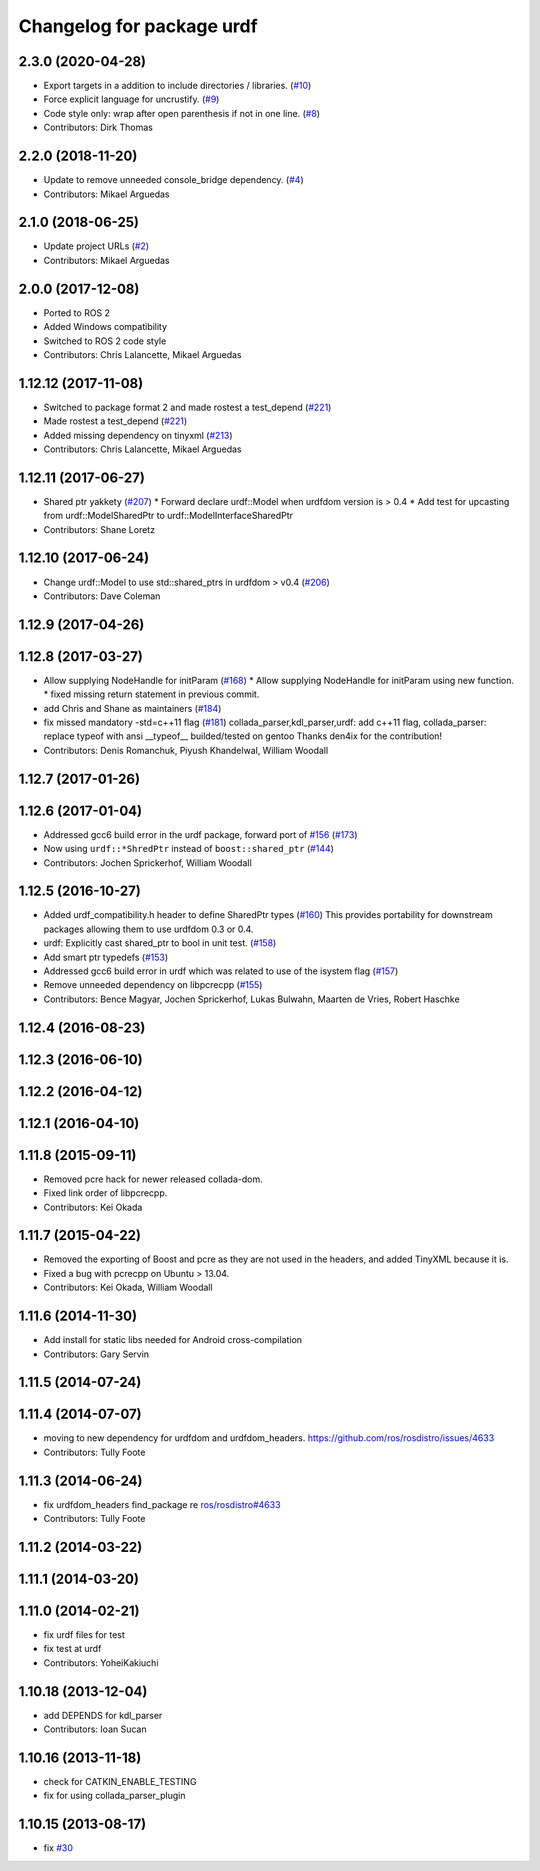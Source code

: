 ^^^^^^^^^^^^^^^^^^^^^^^^^^
Changelog for package urdf
^^^^^^^^^^^^^^^^^^^^^^^^^^

2.3.0 (2020-04-28)
------------------
* Export targets in a addition to include directories / libraries. (`#10 <https://github.com/ros2/urdf/issues/10>`_)
* Force explicit language for uncrustify. (`#9 <https://github.com/ros2/urdf/issues/9>`_)
* Code style only: wrap after open parenthesis if not in one line. (`#8 <https://github.com/ros2/urdf/issues/8>`_)
* Contributors: Dirk Thomas

2.2.0 (2018-11-20)
------------------
* Update to remove unneeded console_bridge dependency. (`#4 <https://github.com/ros2/urdf/issues/4>`_)
* Contributors: Mikael Arguedas

2.1.0 (2018-06-25)
------------------
* Update project URLs (`#2 <https://github.com/ros2/urdf/issues/2>`_)
* Contributors: Mikael Arguedas

2.0.0 (2017-12-08)
------------------
* Ported to ROS 2
* Added Windows compatibility
* Switched to ROS 2 code style
* Contributors: Chris Lalancette, Mikael Arguedas

1.12.12 (2017-11-08)
--------------------
* Switched to package format 2 and made rostest a test_depend (`#221 <https://github.com/ros/robot_model/pull/221>`_)
* Made rostest a test_depend (`#221 <https://github.com/ros/robot_model/pull/221>`_)
* Added missing dependency on tinyxml (`#213 <https://github.com/ros/robot_model/pull/213>`_)
* Contributors: Chris Lalancette, Mikael Arguedas


1.12.11 (2017-06-27)
--------------------
* Shared ptr yakkety (`#207 <https://github.com/ros/robot_model/issues/207>`_)
  * Forward declare urdf::Model when urdfdom version is > 0.4
  * Add test for upcasting from urdf::ModelSharedPtr to urdf::ModelInterfaceSharedPtr
* Contributors: Shane Loretz

1.12.10 (2017-06-24)
--------------------
* Change urdf::Model to use std::shared_ptrs in urdfdom > v0.4 (`#206 <https://github.com/ros/robot_model/issues/206>`_)
* Contributors: Dave Coleman

1.12.9 (2017-04-26)
-------------------

1.12.8 (2017-03-27)
-------------------
* Allow supplying NodeHandle for initParam (`#168 <https://github.com/ros/robot_model/issues/168>`_)
  * Allow supplying NodeHandle for initParam using new function.
  * fixed missing return statement in previous commit.
* add Chris and Shane as maintainers (`#184 <https://github.com/ros/robot_model/issues/184>`_)
* fix missed mandatory -std=c++11 flag (`#181 <https://github.com/ros/robot_model/issues/181>`_)
  collada_parser,kdl_parser,urdf: add c++11 flag,
  collada_parser: replace typeof with ansi __typeof\_\_
  builded/tested on gentoo
  Thanks den4ix for the contribution!
* Contributors: Denis Romanchuk, Piyush Khandelwal, William Woodall

1.12.7 (2017-01-26)
-------------------

1.12.6 (2017-01-04)
-------------------
* Addressed gcc6 build error in the urdf package, forward port of `#156 <https://github.com/ros/robot_model/issues/156>`_ (`#173 <https://github.com/ros/robot_model/issues/173>`_)
* Now using ``urdf::*ShredPtr`` instead of ``boost::shared_ptr`` (`#144 <https://github.com/ros/robot_model/issues/144>`_)
* Contributors: Jochen Sprickerhof, William Woodall

1.12.5 (2016-10-27)
-------------------
* Added urdf_compatibility.h header to define SharedPtr types (`#160 <https://github.com/ros/robot_model/issues/160>`_)
  This provides portability for downstream packages allowing them to use urdfdom 0.3 or 0.4.
* urdf: Explicitly cast shared_ptr to bool in unit test. (`#158 <https://github.com/ros/robot_model/issues/158>`_)
* Add smart ptr typedefs (`#153 <https://github.com/ros/robot_model/issues/153>`_)
* Addressed gcc6 build error in urdf which was related to use of the isystem flag (`#157 <https://github.com/ros/robot_model/issues/157>`_)
* Remove unneeded dependency on libpcrecpp (`#155 <https://github.com/ros/robot_model/issues/155>`_)
* Contributors: Bence Magyar, Jochen Sprickerhof, Lukas Bulwahn, Maarten de Vries, Robert Haschke

1.12.4 (2016-08-23)
-------------------

1.12.3 (2016-06-10)
-------------------

1.12.2 (2016-04-12)
-------------------

1.12.1 (2016-04-10)
-------------------

1.11.8 (2015-09-11)
-------------------
* Removed pcre hack for newer released collada-dom.
* Fixed link order of libpcrecpp.
* Contributors: Kei Okada

1.11.7 (2015-04-22)
-------------------
* Removed the exporting of Boost and pcre as they are not used in the headers, and added TinyXML because it is.
* Fixed a bug with pcrecpp on Ubuntu > 13.04.
* Contributors: Kei Okada, William Woodall

1.11.6 (2014-11-30)
-------------------
* Add install for static libs needed for Android cross-compilation
* Contributors: Gary Servin

1.11.5 (2014-07-24)
-------------------

1.11.4 (2014-07-07)
-------------------
* moving to new dependency for urdfdom and urdfdom_headers. https://github.com/ros/rosdistro/issues/4633
* Contributors: Tully Foote

1.11.3 (2014-06-24)
-------------------
* fix urdfdom_headers find_package re `ros/rosdistro#4633 <https://github.com/ros/rosdistro/issues/4633>`_
* Contributors: Tully Foote

1.11.2 (2014-03-22)
-------------------

1.11.1 (2014-03-20)
-------------------

1.11.0 (2014-02-21)
-------------------
* fix urdf files for test
* fix test at urdf
* Contributors: YoheiKakiuchi

1.10.18 (2013-12-04)
--------------------
* add DEPENDS for kdl_parser
* Contributors: Ioan Sucan

1.10.16 (2013-11-18)
--------------------
* check for CATKIN_ENABLE_TESTING
* fix for using collada_parser_plugin

1.10.15 (2013-08-17)
--------------------
* fix `#30 <https://github.com/ros/robot_model/issues/30>`_
